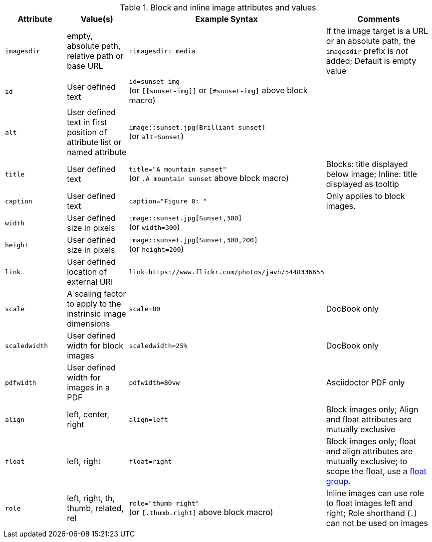 ////
Included in:

- user-manual: images: Summary
////

.Block and inline image attributes and values
[cols="1m,1,2,2"]
|===
|Attribute |Value(s) |Example Syntax |Comments

|imagesdir
|empty, absolute path, relative path or base URL
|`:imagesdir: media`
|If the image target is a URL or an absolute path, the `imagesdir` prefix is _not_ added; Default is empty value

|id
|User defined text
|`id=sunset-img` +
(or `+[[sunset-img]]+` or `[#sunset-img]` above block macro)
|

|alt
|User defined text in first position of attribute list or named attribute
|`image::sunset.jpg[Brilliant sunset]` +
(or `alt=Sunset`)
|

|title
|User defined text
|`title="A mountain sunset"` +
(or `.A mountain sunset` above block macro)
|Blocks: title displayed below image; Inline: title displayed as tooltip

|caption
|User defined text
|`caption="Figure 8: "`
|Only applies to block images.

|width
|User defined size in pixels
|`image::sunset.jpg[Sunset,300]` +
(or `width=300`)
|

|height
|User defined size in pixels
|`image::sunset.jpg[Sunset,300,200]` +
(or `height=200`)
|

|link
|User defined location of external URI
|`link=https://www.flickr.com/photos/javh/5448336655`
|

|scale
|A scaling factor to apply to the instrinsic image dimensions
|`scale=80`
|DocBook only

|scaledwidth
|User defined width for block images
|`scaledwidth=25%`
|DocBook only

|pdfwidth
|User defined width for images in a PDF
|`pdfwidth=80vw`
|Asciidoctor PDF only

|align
|left, center, right
|`align=left`
|Block images only; Align and float attributes are mutually exclusive

|float
|left, right
|`float=right`
|Block images only; float and align attributes are mutually exclusive; to scope the float, use a <<control-the-float,float group>>.

|role
|left, right, th, thumb, related, rel
|`role="thumb right"` +
(or `[.thumb.right]` above block macro)
|Inline images can use role to float images left and right; Role shorthand (`.`) can not be used on images
|===
